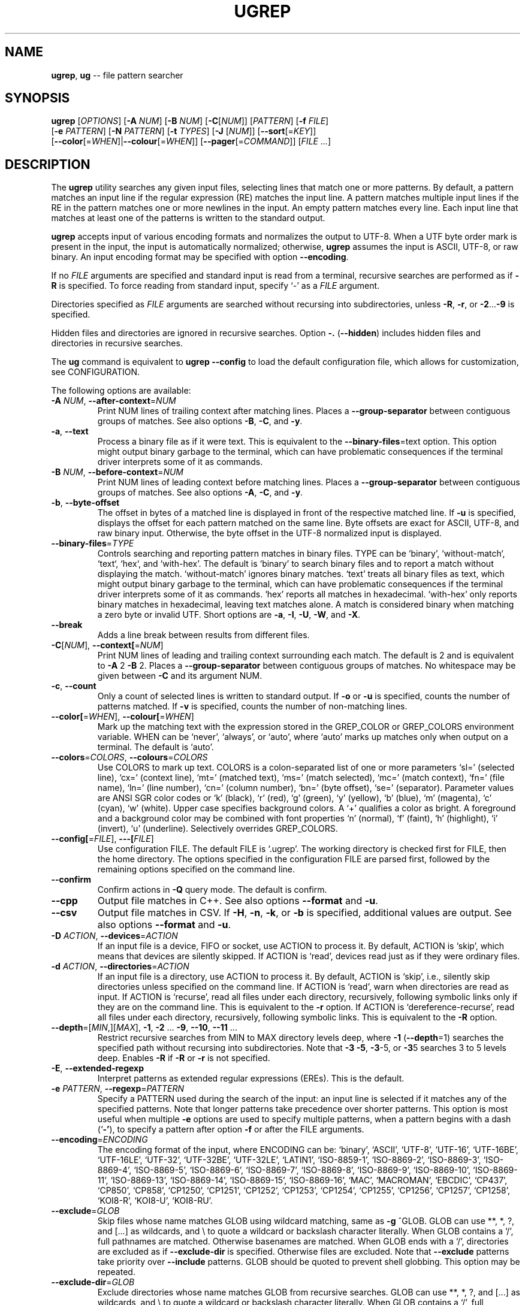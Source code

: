 .TH UGREP "1" "August 18, 2020" "ugrep 2.5.3" "User Commands"
.SH NAME
\fBugrep\fR, \fBug\fR -- file pattern searcher
.SH SYNOPSIS
.B ugrep
[\fIOPTIONS\fR] [\fB-A\fR \fINUM\fR] [\fB-B\fR \fINUM\fR] [\fB-C\fR[\fINUM\fR]] [\fIPATTERN\fR] [\fB-f\fR \fIFILE\fR]
      [\fB-e\fR \fIPATTERN\fR] [\fB-N\fR \fIPATTERN\fR] [\fB-t\fR \fITYPES\fR] [\fB-J\fR [\fINUM\fR]] [\fB--sort\fR[=\fIKEY\fR]]
      [\fB--color\fR[=\fIWHEN\fR]|\fB--colour\fR[=\fIWHEN\fR]] [\fB--pager\fR[=\fICOMMAND\fR]] [\fIFILE\fR \fI...\fR]
.SH DESCRIPTION
The \fBugrep\fR utility searches any given input files, selecting lines that
match one or more patterns.  By default, a pattern matches an input line if the
regular expression (RE) matches the input line.  A pattern matches multiple
input lines if the RE in the pattern matches one or more newlines in the input.
An empty pattern matches every line.  Each input line that matches at least one
of the patterns is written to the standard output.
.PP
\fBugrep\fR accepts input of various encoding formats and normalizes the output
to UTF-8.  When a UTF byte order mark is present in the input, the input is
automatically normalized; otherwise, \fBugrep\fR assumes the input is ASCII,
UTF-8, or raw binary.  An input encoding format may be specified with option
\fB--encoding\fR.
.PP
If no \fIFILE\fR arguments are specified and standard input is read from a
terminal, recursive searches are performed as if \fB-R\fR is specified.  To
force reading from standard input, specify `-' as a \fIFILE\fR argument.
.PP
Directories specified as \fIFILE\fR arguments are searched without recursing
into subdirectories, unless \fB-R\fR, \fB-r\fR, or \fB-2\fR...\fB-9\fR is
specified.
.PP
Hidden files and directories are ignored in recursive searches.  Option
\fB-.\fR (\fB--hidden\fR) includes hidden files and directories in recursive
searches.
.PP
The \fBug\fR command is equivalent to \fBugrep --config\fR to load the default
configuration file, which allows for customization, see CONFIGURATION.
.PP
The following options are available:
.TP
\fB\-A\fR \fINUM\fR, \fB\-\-after\-context\fR=\fINUM\fR
Print NUM lines of trailing context after matching lines.  Places
a \fB\-\-group\-separator\fR between contiguous groups of matches.  See also
options \fB\-B\fR, \fB\-C\fR, and \fB\-y\fR.
.TP
\fB\-a\fR, \fB\-\-text\fR
Process a binary file as if it were text.  This is equivalent to
the \fB\-\-binary\-files\fR=text option.  This option might output binary
garbage to the terminal, which can have problematic consequences if
the terminal driver interprets some of it as commands.
.TP
\fB\-B\fR \fINUM\fR, \fB\-\-before\-context\fR=\fINUM\fR
Print NUM lines of leading context before matching lines.  Places
a \fB\-\-group\-separator\fR between contiguous groups of matches.  See also
options \fB\-A\fR, \fB\-C\fR, and \fB\-y\fR.
.TP
\fB\-b\fR, \fB\-\-byte\-offset\fR
The offset in bytes of a matched line is displayed in front of the
respective matched line.  If \fB\-u\fR is specified, displays the offset
for each pattern matched on the same line.  Byte offsets are exact
for ASCII, UTF\-8, and raw binary input.  Otherwise, the byte offset
in the UTF\-8 normalized input is displayed.
.TP
\fB\-\-binary\-files\fR=\fITYPE\fR
Controls searching and reporting pattern matches in binary files.
TYPE can be `binary', `without\-match`, `text`, `hex`, and
`with\-hex'.  The default is `binary' to search binary files and to
report a match without displaying the match.  `without\-match'
ignores binary matches.  `text' treats all binary files as text,
which might output binary garbage to the terminal, which can have
problematic consequences if the terminal driver interprets some of
it as commands.  `hex' reports all matches in hexadecimal.
`with\-hex' only reports binary matches in hexadecimal, leaving text
matches alone.  A match is considered binary when matching a zero
byte or invalid UTF.  Short options are \fB\-a\fR, \fB\-I\fR, \fB\-U\fR, \fB\-W\fR, and \fB\-X\fR.
.TP
\fB\-\-break\fR
Adds a line break between results from different files.
.TP
\fB\-C\fR[\fINUM\fR], \fB\-\-context[\fR=\fINUM\fR]
Print NUM lines of leading and trailing context surrounding each
match.  The default is 2 and is equivalent to \fB\-A\fR 2 \fB\-B\fR 2.  Places
a \fB\-\-group\-separator\fR between contiguous groups of matches.
No whitespace may be given between \fB\-C\fR and its argument NUM.
.TP
\fB\-c\fR, \fB\-\-count\fR
Only a count of selected lines is written to standard output.
If \fB\-o\fR or \fB\-u\fR is specified, counts the number of patterns matched.
If \fB\-v\fR is specified, counts the number of non\-matching lines.
.TP
\fB\-\-color[\fR=\fIWHEN\fR], \fB\-\-colour[\fR=\fIWHEN\fR]
Mark up the matching text with the expression stored in the
GREP_COLOR or GREP_COLORS environment variable.  WHEN can be
`never', `always', or `auto', where `auto' marks up matches only
when output on a terminal.  The default is `auto'.
.TP
\fB\-\-colors\fR=\fICOLORS\fR, \fB\-\-colours\fR=\fICOLORS\fR
Use COLORS to mark up text.  COLORS is a colon\-separated list of
one or more parameters `sl=' (selected line), `cx=' (context line),
`mt=' (matched text), `ms=' (match selected), `mc=' (match
context), `fn=' (file name), `ln=' (line number), `cn=' (column
number), `bn=' (byte offset), `se=' (separator).  Parameter values
are ANSI SGR color codes or `k' (black), `r' (red), `g' (green),
`y' (yellow), `b' (blue), `m' (magenta), `c' (cyan), `w' (white).
Upper case specifies background colors.  A `+' qualifies a color as
bright.  A foreground and a background color may be combined with
font properties `n' (normal), `f' (faint), `h' (highlight), `i'
(invert), `u' (underline).  Selectively overrides GREP_COLORS.
.TP
\fB\-\-config[\fR=\fIFILE\fR], \fB\-\-\-[\fIFILE\fR]\fR
Use configuration FILE.  The default FILE is `.ugrep'.  The working
directory is checked first for FILE, then the home directory.  The
options specified in the configuration FILE are parsed first,
followed by the remaining options specified on the command line.
.TP
\fB\-\-confirm\fR
Confirm actions in \fB\-Q\fR query mode.  The default is confirm.
.TP
\fB\-\-cpp\fR
Output file matches in C++.  See also options \fB\-\-format\fR and \fB\-u\fR.
.TP
\fB\-\-csv\fR
Output file matches in CSV.  If \fB\-H\fR, \fB\-n\fR, \fB\-k\fR, or \fB\-b\fR is specified,
additional values are output.  See also options \fB\-\-format\fR and \fB\-u\fR.
.TP
\fB\-D\fR \fIACTION\fR, \fB\-\-devices\fR=\fIACTION\fR
If an input file is a device, FIFO or socket, use ACTION to process
it.  By default, ACTION is `skip', which means that devices are
silently skipped.  If ACTION is `read', devices read just as if
they were ordinary files.
.TP
\fB\-d\fR \fIACTION\fR, \fB\-\-directories\fR=\fIACTION\fR
If an input file is a directory, use ACTION to process it.  By
default, ACTION is `skip', i.e., silently skip directories unless
specified on the command line.  If ACTION is `read', warn when
directories are read as input.  If ACTION is `recurse', read all
files under each directory, recursively, following symbolic links
only if they are on the command line.  This is equivalent to the \fB\-r\fR
option.  If ACTION is `dereference\-recurse', read all files under
each directory, recursively, following symbolic links.  This is
equivalent to the \fB\-R\fR option.
.TP
\fB\-\-depth\fR=[\fIMIN\fR,][\fIMAX\fR], \fB\-1\fR, \fB\-2\fR ... \fB\-9\fR, \fB\-\-10\fR, \fB\-\-11\fR ...
Restrict recursive searches from MIN to MAX directory levels deep,
where \fB\-1\fR (\fB\-\-depth\fR=1) searches the specified path without recursing
into subdirectories.  Note that \fB\-3\fR \fB\-5\fR, \fB\-3\fR\-5, or \fB\-3\fR5 searches 3 to 5
levels deep.  Enables \fB\-R\fR if \fB\-R\fR or \fB\-r\fR is not specified.
.TP
\fB\-E\fR, \fB\-\-extended\-regexp\fR
Interpret patterns as extended regular expressions (EREs). This is
the default.
.TP
\fB\-e\fR \fIPATTERN\fR, \fB\-\-regexp\fR=\fIPATTERN\fR
Specify a PATTERN used during the search of the input: an input
line is selected if it matches any of the specified patterns.
Note that longer patterns take precedence over shorter patterns.
This option is most useful when multiple \fB\-e\fR options are used to
specify multiple patterns, when a pattern begins with a dash (`\fB\-'\fR),
to specify a pattern after option \fB\-f\fR or after the FILE arguments.
.TP
\fB\-\-encoding\fR=\fIENCODING\fR
The encoding format of the input, where ENCODING can be:
`binary', `ASCII', `UTF\-8', `UTF\-16',
`UTF\-16BE', `UTF\-16LE', `UTF\-32', `UTF\-32BE',
`UTF\-32LE', `LATIN1', `ISO\-8859\-1', `ISO\-8869\-2',
`ISO\-8869\-3', `ISO\-8869\-4', `ISO\-8869\-5', `ISO\-8869\-6',
`ISO\-8869\-7', `ISO\-8869\-8', `ISO\-8869\-9', `ISO\-8869\-10',
`ISO\-8869\-11', `ISO\-8869\-13', `ISO\-8869\-14', `ISO\-8869\-15',
`ISO\-8869\-16', `MAC', `MACROMAN', `EBCDIC',
`CP437', `CP850', `CP858', `CP1250',
`CP1251', `CP1252', `CP1253', `CP1254',
`CP1255', `CP1256', `CP1257', `CP1258',
`KOI8\-R', `KOI8\-U', `KOI8\-RU'.
.TP
\fB\-\-exclude\fR=\fIGLOB\fR
Skip files whose name matches GLOB using wildcard matching, same as
\fB\-g\fR ^GLOB.  GLOB can use **, *, ?, and [...] as wildcards, and \\ to
quote a wildcard or backslash character literally.  When GLOB
contains a `/', full pathnames are matched.  Otherwise basenames
are matched.  When GLOB ends with a `/', directories are excluded
as if \fB\-\-exclude\-dir\fR is specified.  Otherwise files are excluded.
Note that \fB\-\-exclude\fR patterns take priority over \fB\-\-include\fR patterns.
GLOB should be quoted to prevent shell globbing.  This option may
be repeated.
.TP
\fB\-\-exclude\-dir\fR=\fIGLOB\fR
Exclude directories whose name matches GLOB from recursive
searches.  GLOB can use **, *, ?, and [...] as wildcards, and \\ to
quote a wildcard or backslash character literally.  When GLOB
contains a `/', full pathnames are matched.  Otherwise basenames
are matched.  Note that \fB\-\-exclude\-dir\fR patterns take priority over
\fB\-\-include\-dir\fR patterns.  GLOB should be quoted to prevent shell
globbing.  This option may be repeated.
.TP
\fB\-\-exclude\-from\fR=\fIFILE\fR
Read the globs from FILE and skip files and directories whose name
matches one or more globs (as if specified by \fB\-\-exclude\fR and
\fB\-\-exclude\-dir\fR).  Lines starting with a `#' and empty lines in FILE
are ignored.  When FILE is a `\fB\-'\fR, standard input is read.  This
option may be repeated.
.TP
\fB\-\-exclude\-fs\fR=\fIMOUNTS\fR
Exclude file systems specified by MOUNTS from recursive searches,
MOUNTS is a comma\-separated list of mount points or pathnames of
directories on file systems.  Note that \fB\-\-exclude\-fs\fR mounts take
priority over \fB\-\-include\-fs\fR mounts.  This option may be repeated.
.TP
\fB\-F\fR, \fB\-\-fixed\-strings\fR
Interpret pattern as a set of fixed strings, separated by newlines,
any of which is to be matched.  This makes ugrep behave as fgrep.
If a PATTERN is specified, or \fB\-e\fR \fIPATTERN\fR or \fB\-N\fR \fIPATTERN\fR, then this
option does not apply to \fB\-f\fR \fIFILE\fR patterns.
.TP
\fB\-f\fR \fIFILE\fR, \fB\-\-file\fR=\fIFILE\fR
Read newline\-separated patterns from FILE.  White space in patterns
is significant.  Empty lines in FILE are ignored.  If FILE does not
exist, the GREP_PATH environment variable is used as path to FILE.
If that fails, looks for FILE in /usr/local/share/ugrep/patterns.
When FILE is a `\fB\-'\fR, standard input is read.  Empty files contain no
patterns; thus nothing is matched.  This option may be repeated.
.TP
\fB\-\-filter\fR=\fICOMMANDS\fR
Filter files through the specified COMMANDS first before searching.
COMMANDS is a comma\-separated list of `exts:command [option ...]',
where `exts' is a comma\-separated list of filename extensions and
`command' is a filter utility.  The filter utility should read from
standard input and write to standard output.  Files matching one of
`exts' are filtered.  When `exts' is `*', files with non\-matching
extensions are filtered.  One or more `option' separated by spacing
may be specified, which are passed verbatim to the command.  A `%'
as `option' expands into the pathname to search.  For example,
\fB\-\-filter\fR='pdf:pdftotext % \fB\-'\fR searches PDF files.  The `%' expands
into a `\fB\-'\fR when searching standard input.  Option \fB\-\-label\fR=.ext may
be used to specify extension `ext' when searching standard input.
.TP
\fB\-\-filter\-magic\-label\fR=\fILABEL\fR:MAGIC
Associate LABEL with files whose signature "magic bytes" match the
MAGIC regex pattern.  Only files that have no filename extension
are labeled, unless +LABEL is specified.  When LABEL matches an
extension specified in \fB\-\-filter\fR=\fICOMMANDS\fR, the corresponding command
is invoked.  This option may be repeated.
.TP
\fB\-\-format\fR=\fIFORMAT\fR
Output FORMAT\-formatted matches.  For example `\fB\-\-format\fR=%f:%n:%O%~'
outputs matching lines `%O' with filename `%f` and line number `%n'
followed by a newline `%~'. See `man ugrep' section FORMAT.
.TP
\fB\-\-free\-space\fR
Spacing (blanks and tabs) in regular expressions are ignored.
.TP
\fB\-G\fR, \fB\-\-basic\-regexp\fR
Interpret pattern as a basic regular expression, i.e. make ugrep
behave as traditional grep.
.TP
\fB\-g\fR \fIGLOBS\fR, \fB\-\-glob\fR=\fIGLOBS\fR
Search only files whose name matches the specified comma\-separated
list of GLOBS, same as \fB\-\-include\fR='glob' for each `glob' in GLOBS.
When a `glob' is preceded by a `!' or a `^', skip files whose name
matches `glob', same as \fB\-\-exclude\fR='glob'.  When `glob' contains a
`/', full pathnames are matched.  Otherwise basenames are matched.
When `glob' ends with a `/', directories are matched, same as
\fB\-\-include\-dir\fR='glob' and \fB\-\-exclude\-dir\fR='glob'.  This option may be
repeated and may be combined with options \fB\-M\fR, \fB\-O\fR and \fB\-t\fR to expand
the recursive search.
.TP
\fB\-\-group\-separator[\fR=\fISEP\fR]
Use SEP as a group separator for context options \fB\-A\fR, \fB\-B\fR, and \fB\-C\fR.
The default is a double hyphen (`\fB\-\-\fR').
.TP
\fB\-H\fR, \fB\-\-with\-filename\fR
Always print the filename with output lines.  This is the default
when there is more than one file to search.
.TP
\fB\-h\fR, \fB\-\-no\-filename\fR
Never print filenames with output lines.  This is the default
when there is only one file (or only standard input) to search.
.TP
\fB\-\-heading\fR, \fB\-+\fR
Group matches per file.  Adds a heading and a line break between
results from different files.
.TP
\fB\-\-help\fR [\fIWHAT\fR], \fB\-?\fR [\fIWHAT\fR]
Display a help message, specifically on WHAT when specified.
.TP
\fB\-\-hexdump\fR=[1\-8][b][c][h]
Output matches in 1 to 8 columns of 8 hexadecimal octets.  The
default is 2 columns or 16 octets per line.  Option `b' removes all
space breaks, `c' removes the character column, and `h' removes the
hex spacing.  Enables \fB\-X\fR if \fB\-W\fR or \fB\-X\fR is not specified.
.TP
\fB\-\-hidden\fR, \fB\-.\fR
Search hidden files and directories.
.TP
\fB\-I\fR, \fB\-\-ignore\-binary\fR
Ignore matches in binary files.  This option is equivalent to the
\fB\-\-binary\-files\fR=without\-match option.
.TP
\fB\-i\fR, \fB\-\-ignore\-case\fR
Perform case insensitive matching.  By default, ugrep is case
sensitive.  This option applies to ASCII letters only.
.TP
\fB\-\-ignore\-files[\fR=\fIFILE\fR]
Ignore files and directories matching the globs in each FILE that
is encountered in recursive searches.  The default FILE is
`.gitignore'.  Matching files and directories located in the
directory of a FILE's location and in directories below are ignored
by temporarily overriding the \fB\-\-exclude\fR and \fB\-\-exclude\-dir\fR globs.
Files and directories that are explicitly specified as command line
arguments are never ignored.  This option may be repeated.
.TP
\fB\-\-include\fR=\fIGLOB\fR
Search only files whose name matches GLOB using wildcard matching,
same as \fB\-g\fR \fIGLOB\fR.  GLOB can use **, *, ?, and [...] as wildcards,
and \\ to quote a wildcard or backslash character literally.  When
GLOB contains a `/', full pathnames are matched.  Otherwise
basenames are matched.  When GLOB ends with a `/', directories are
included as if \fB\-\-include\-dir\fR is specified.  Otherwise files are
included.  Note that \fB\-\-exclude\fR patterns take priority over
\fB\-\-include\fR patterns.  GLOB should be quoted to prevent shell
globbing.  This option may be repeated.
.TP
\fB\-\-include\-dir\fR=\fIGLOB\fR
Only directories whose name matches GLOB are included in recursive
searches.  GLOB can use **, *, ?, and [...] as wildcards, and \\ to
quote a wildcard or backslash character literally.  When GLOB
contains a `/', full pathnames are matched.  Otherwise basenames
are matched.  Note that \fB\-\-exclude\-dir\fR patterns take priority over
\fB\-\-include\-dir\fR patterns.  GLOB should be quoted to prevent shell
globbing.  This option may be repeated.
.TP
\fB\-\-include\-from\fR=\fIFILE\fR
Read the globs from FILE and search only files and directories
whose name matches one or more globs (as if specified by \fB\-\-include\fR
and \fB\-\-include\-dir\fR).  Lines starting with a `#' and empty lines in
FILE are ignored.  When FILE is a `\fB\-'\fR, standard input is read.
This option may be repeated.
.TP
\fB\-\-include\-fs\fR=\fIMOUNTS\fR
Only file systems specified by MOUNTS are included in recursive
searches.  MOUNTS is a comma\-separated list of mount points or
pathnames of directories on file systems.  \fB\-\-include\-fs\fR=. restricts
recursive searches to the file system of the working directory
only.  Note that \fB\-\-exclude\-fs\fR mounts take priority over
\fB\-\-include\-fs\fR mounts.  This option may be repeated.
.TP
\fB\-J\fR \fINUM\fR, \fB\-\-jobs\fR=\fINUM\fR
Specifies the number of threads spawned to search files.  By
default an optimum number of threads is spawned to search files
simultaneously.  \fB\-J\fR1 disables threading: files are searched in the
same order as specified.
.TP
\fB\-j\fR, \fB\-\-smart\-case\fR
Perform case insensitive matching unless a pattern contains an
upper case letter.  This option applies to ASCII letters only.
.TP
\fB\-\-json\fR
Output file matches in JSON.  If \fB\-H\fR, \fB\-n\fR, \fB\-k\fR, or \fB\-b\fR is specified,
additional values are output.  See also options \fB\-\-format\fR and \fB\-u\fR.
.TP
\fB\-K\fR \fIFIRST\fR[,\fILAST\fR], \fB\-\-range\fR=\fIFIRST\fR[,\fILAST\fR]
Start searching at line FIRST, stop at line LAST when specified.
.TP
\fB\-k\fR, \fB\-\-column\-number\fR
The column number of a matched pattern is displayed in front of the
respective matched line, starting at column 1.  Tabs are expanded
when columns are counted, see also option \fB\-\-tabs\fR.
.TP
\fB\-L\fR, \fB\-\-files\-without\-match\fR
Only the names of files not containing selected lines are written
to standard output.  Pathnames are listed once per file searched.
If the standard input is searched, the string ``(standard input)''
is written.
.TP
\fB\-l\fR, \fB\-\-files\-with\-matches\fR
Only the names of files containing selected lines are written to
standard output.  ugrep will only search a file until a match has
been found, making searches potentially less expensive.  Pathnames
are listed once per file searched.  If the standard input is
searched, the string ``(standard input)'' is written.
.TP
\fB\-\-label\fR=\fILABEL\fR
Displays the LABEL value when input is read from standard input
where a file name would normally be printed in the output.  The
default value is `(standard input)'.
.TP
\fB\-\-line\-buffered\fR
Force output to be line buffered instead of block buffered.
.TP
\fB\-M\fR \fIMAGIC\fR, \fB\-\-file\-magic\fR=\fIMAGIC\fR
Only files matching the signature pattern MAGIC are searched.  The
signature "magic bytes" at the start of a file are compared to
the MAGIC regex pattern.  When matching, the file will be searched.
When MAGIC is preceded by a `!' or a `^', skip files with matching
MAGIC signatures.  This option may be repeated and may be combined
with options \fB\-O\fR and \fB\-t\fR to expand the search.  Every file on the
search path is read, making searches potentially more expensive.
.TP
\fB\-m\fR \fINUM\fR, \fB\-\-max\-count\fR=\fINUM\fR
Stop reading the input after NUM matches in each input file.
.TP
\fB\-\-match\fR
Match all input.  Same as specifying an empty pattern to search.
.TP
\fB\-\-max\-files\fR=\fINUM\fR
Restrict the number of files matched to NUM.  Note that \fB\-\-sort\fR or
\fB\-J\fR1 may be specified to produce replicable results.  If \fB\-\-sort\fR is
specified, the number of threads spawned is limited to NUM.
.TP
\fB\-\-mmap[\fR=\fIMAX\fR]
Use memory maps to search files.  By default, memory maps are used
under certain conditions to improve performance.  When MAX is
specified, use up to MAX mmap memory per thread.
.TP
\fB\-N\fR \fIPATTERN\fR, \fB\-\-neg\-regexp\fR=\fIPATTERN\fR
Specify a negative PATTERN used during the search of the input:
an input line is selected only if it matches any of the specified
patterns unless a subpattern of PATTERN.  Same as \fB\-e\fR (?^PATTERN).
Negative PATTERN matches are essentially removed before any other
patterns are matched.  Note that longer patterns take precedence
over shorter patterns.  This option may be repeated.
.TP
\fB\-n\fR, \fB\-\-line\-number\fR
Each output line is preceded by its relative line number in the
file, starting at line 1.  The line number counter is reset for
each file processed.
.TP
\fB\-\-not\fR
Specifies that the following one or more \fB\-e\fR \fIPATTERN\fR should not
match selected lines, where \fB\-\-not\fR \fB\-e\fR \fIPATTERN\fR is the same as
specifying \fB\-N\fR '.*PATTERN.*' but optimized to improve performance.
.TP
\fB\-\-no\-group\-separator\fR
Removes the group separator line from the output for context
options \fB\-A\fR, \fB\-B\fR, and \fB\-C\fR.
.TP
\fB\-O\fR \fIEXTENSIONS\fR, \fB\-\-file\-extension\fR=\fIEXTENSIONS\fR
Search only files whose filename extensions match the specified
comma\-separated list of EXTENSIONS, same as \fB\-\-include\fR='*.ext' for
each `ext' in EXTENSIONS.  When an `ext' is preceded by a `!' or a
`^', skip files whose filename extensions matches `ext', same as
\fB\-\-exclude\fR='*.ext'.  This option may be repeated and may be combined
with options \fB\-g\fR, \fB\-M\fR and \fB\-t\fR to expand the recursive search.
.TP
\fB\-o\fR, \fB\-\-only\-matching\fR
Print only the matching part of lines.  When multiple lines match,
the line numbers with option \fB\-n\fR are displayed using `|' as the
field separator for each additional line matched by the pattern.
If \fB\-u\fR is specified, ungroups multiple matches on the same line.
This option cannot be combined with options \fB\-A\fR, \fB\-B\fR, \fB\-C\fR, \fB\-v\fR, and \fB\-y\fR.
.TP
\fB\-\-only\-line\-number\fR
The line number of the matching line in the file is output without
displaying the match.  The line number counter is reset for each
file processed.
.TP
\fB\-P\fR, \fB\-\-perl\-regexp\fR
Interpret PATTERN as a Perl regular expression.
This option is not available in this build configuration of ugrep.
.TP
\fB\-p\fR, \fB\-\-no\-dereference\fR
If \fB\-R\fR or \fB\-r\fR is specified, no symbolic links are followed, even when
they are specified on the command line.
.TP
\fB\-\-pager[\fR=\fICOMMAND\fR]
When output is sent to the terminal, uses COMMAND to page through
the output.  The default COMMAND is `less \fB\-R\fR'.  Enables \fB\-\-heading\fR
and \fB\-\-line\-buffered\fR.
.TP
\fB\-\-pretty\fR
When output is sent to a terminal, enables \fB\-\-color\fR, \fB\-\-heading\fR, \fB\-n\fR,
\fB\-\-sort\fR and \fB\-T\fR when not explicitly disabled or set.
.TP
\fB\-Q\fR[\fIDELAY\fR], \fB\-\-query[\fR=\fIDELAY\fR]
Query mode: user interface to perform interactive searches.  This
mode requires an ANSI capable terminal.  An optional DELAY argument
may be specified to reduce or increase the response time to execute
searches after the last key press, in increments of 100ms, where
the default is 5 (0.5s delay).  No whitespace may be given between
\fB\-Q\fR and its argument DELAY.  Initial patterns may be specified with
\fB\-e\fR \fIPATTERN\fR, i.e. a PATTERN argument requires option \fB\-e\fR.  Press F1
or CTRL\-Z to view the help screen.  Press F2 or CTRL\-Y to invoke an
editor to edit the file shown on screen.  The editor is taken from
the environment variable GREP_EDIT if defined, or EDITOR.  Press
Tab and Shift\-Tab to navigate directories and to select a file to
search.  Press Enter to select lines to output.  Press Alt\-l for
option \fB\-l\fR to list files, Alt\-n for \fB\-n\fR, etc.  Enables \fB\-\-heading\fR.
.TP
\fB\-q\fR, \fB\-\-quiet\fR, \fB\-\-silent\fR
Quiet mode: suppress all output.  ugrep will only search until a
match has been found.
.TP
\fB\-R\fR, \fB\-\-dereference\-recursive\fR
Recursively read all files under each directory.  Follow all
symbolic links, unlike \fB\-r\fR.  When \fB\-J\fR1 is specified, files are
searched in the same order as specified.  Note that when no FILE
arguments are specified and input is read from a terminal,
recursive searches are performed as if \fB\-R\fR is specified.
.TP
\fB\-r\fR, \fB\-\-recursive\fR
Recursively read all files under each directory, following symbolic
links only if they are on the command line.  When \fB\-J\fR1 is specified,
files are searched in the same order as specified.
.TP
\fB\-S\fR, \fB\-\-dereference\fR
If \fB\-r\fR is specified, all symbolic links are followed, like \fB\-R\fR.  The
default is not to follow symbolic links.
.TP
\fB\-s\fR, \fB\-\-no\-messages\fR
Silent mode: nonexistent and unreadable files are ignored, i.e.
their error messages are suppressed.
.TP
\fB\-\-save\-config[\fR=\fIFILE\fR]
Save configuration FILE.  By default `.ugrep' is saved.  If FILE is
a `\fB\-'\fR, write the configuration to standard output.
.TP
\fB\-\-separator[\fR=\fISEP\fR]
Use SEP as field separator between file name, line number, column
number, byte offset, and the matched line.  The default is a colon
(`:').
.TP
\fB\-\-sort[\fR=\fIKEY\fR]
Displays matching files in the order specified by KEY in recursive
searches.  KEY can be `name' to sort by pathname (default), `best'
to sort by best match with option \fB\-Z\fR (sort by best match requires
two passes over the input files), `size' to sort by file size,
`used' to sort by last access time, `changed' to sort by last
modification time, and `created' to sort by creation time.  Sorting
is reversed with `rname', `rbest', `rsize', `rused', `rchanged', or
`rcreated'.  Archive contents are not sorted.  Subdirectories are
sorted and displayed after matching files.  FILE arguments are
searched in the same order as specified.  Normally ugrep displays
matches in no particular order to improve performance.
.TP
\fB\-\-stats\fR
Display statistics on the number of files and directories searched,
and the inclusion and exclusion constraints applied.
.TP
\fB\-T\fR, \fB\-\-initial\-tab\fR
Add a tab space to separate the file name, line number, column
number, and byte offset with the matched line.
.TP
\fB\-t\fR \fITYPES\fR, \fB\-\-file\-type\fR=\fITYPES\fR
Search only files associated with TYPES, a comma\-separated list of
file types.  Each file type corresponds to a set of filename
extensions passed to option \fB\-O\fR.  For capitalized file types, the
search is expanded to include files with matching file signature
magic bytes, as if passed to option \fB\-M\fR.  When a type is preceded
by a `!' or a `^', excludes files of the specified type.  This
option may be repeated.  The possible file types can be (where
\fB\-t\fRlist displays a detailed list):
`actionscript', `ada', `asm', `asp', `aspx', `autoconf', `automake',
`awk', `Awk', `basic', `batch', `bison', `c', `c++',
`clojure', `csharp', `css', `csv', `dart', `Dart', `delphi',
`elisp', `elixir', `erlang', `fortran', `gif', `Gif', `go',
`groovy', `gsp', `haskell', `html', `jade', `java', `jpeg',
`Jpeg', `js', `json', `jsp', `julia', `kotlin', `less',
`lex', `lisp', `lua', `m4', `make', `markdown', `matlab',
`node', `Node', `objc', `objc++', `ocaml', `parrot', `pascal',
`pdf', `Pdf', `perl', `Perl', `php', `Php', `png',
`Png', `prolog', `python', `Python', `r', `rpm', `Rpm',
`rst', `rtf', `Rtf', `ruby', `Ruby', `rust', `scala',
`scheme', `shell', `Shell', `smalltalk', `sql', `svg', `swift',
`tcl', `tex', `text', `tiff', `Tiff', `tt', `typescript',
`verilog', `vhdl', `vim', `xml', `Xml', `yacc', `yaml'.
.TP
\fB\-\-tabs[\fR=\fINUM\fR]
Set the tab size to NUM to expand tabs for option \fB\-k\fR.  The value of
NUM may be 1, 2, 4, or 8.  The default tab size is 8.
.TP
\fB\-\-tag[\fR=\fITAG\fR[,\fIEND\fR]]
Disables colors to mark up matches with TAG.  END marks the end of
a match if specified, otherwise TAG.  The default is `___'.
.TP
\fB\-U\fR, \fB\-\-binary\fR
Disables Unicode matching for binary file matching, forcing PATTERN
to match bytes, not Unicode characters.  For example, \fB\-U\fR '\\xa3'
matches byte A3 (hex) instead of the Unicode code point U+00A3
represented by the two\-byte UTF\-8 sequence C2 A3.
.TP
\fB\-u\fR, \fB\-\-ungroup\fR
Do not group multiple pattern matches on the same matched line.
Output the matched line again for each additional pattern match,
using `+' as the field separator.
.TP
\fB\-V\fR, \fB\-\-version\fR
Display version information and exit.
.TP
\fB\-v\fR, \fB\-\-invert\-match\fR
Selected lines are those not matching any of the specified
patterns.
.TP
\fB\-W\fR, \fB\-\-with\-hex\fR
Output binary matches in hexadecimal, leaving text matches alone.
This option is equivalent to the \fB\-\-binary\-files\fR=with\-hex option.
.TP
\fB\-w\fR, \fB\-\-word\-regexp\fR
The PATTERN is searched for as a word (as if surrounded by \\< and
\\>).  If a PATTERN is specified, or \fB\-e\fR \fIPATTERN\fR or \fB\-N\fR \fIPATTERN\fR, then
this option does not apply to \fB\-f\fR \fIFILE\fR patterns.
.TP
\fB\-X\fR, \fB\-\-hex\fR
Output matches in hexadecimal.  This option is equivalent to the
\fB\-\-binary\-files\fR=hex option.  See also option \fB\-\-hexdump\fR.
.TP
\fB\-x\fR, \fB\-\-line\-regexp\fR
Only input lines selected against the entire PATTERN is considered
to be matching lines (as if surrounded by ^ and $).  If a PATTERN
is specified, or \fB\-e\fR \fIPATTERN\fR or \fB\-N\fR \fIPATTERN\fR, then this option does
not apply to \fB\-f\fR \fIFILE\fR patterns.
.TP
\fB\-\-xml\fR
Output file matches in XML.  If \fB\-H\fR, \fB\-n\fR, \fB\-k\fR, or \fB\-b\fR is specified,
additional values are output.  See also options \fB\-\-format\fR and \fB\-u\fR.
.TP
\fB\-Y\fR, \fB\-\-empty\fR
Permits empty matches.  By default, empty matches are disabled,
unless a pattern begins with `^' or ends with `$'.  With this
option, empty\-matching pattern, such as x? and x*, match all input,
not only lines containing the character `x'.
.TP
\fB\-y\fR, \fB\-\-any\-line\fR
Any matching or non\-matching line is output.  Non\-matching lines
are output with the `\fB\-'\fR separator as context of the matching lines.
See also options \fB\-A\fR, \fB\-B\fR, and \fB\-C\fR.
.TP
\fB\-Z\fR[\fIMAX\fR], \fB\-\-fuzzy[\fR=\fIMAX\fR]
Fuzzy mode: report approximate pattern matches within MAX errors.
By default, MAX is 1: one deletion, insertion or substitution is
allowed.  When `+' and/or `\fB\-'\fR precede MAX, only insertions and/or
deletions are allowed, respectively.  When `~' precedes MAX,
substitution counts as one error.  For example, \fB\-Z\fR+~3 allows up to
three insertions or substitutions, but no deletions.  The first
character of an approximate match always matches the begin of a
pattern.  Option \fB\-\-sort\fR=best orders matching files by best match.
No whitespace may be given between \fB\-Z\fR and its argument.
.TP
\fB\-z\fR, \fB\-\-decompress\fR
Decompress files to search, when compressed.  Archives (.cpio,
\&.pax, .tar, and .zip) and compressed archives (e.g. .taz, .tgz,
\&.tpz, .tbz, .tbz2, .tb2, .tz2, .tlz, and .txz) are searched and
matching pathnames of files in archives are output in braces.  If
\fB\-g\fR, \fB\-O\fR, \fB\-M\fR, or \fB\-t\fR is specified, searches files within archives
whose name matches globs, matches file name extensions, matches
file signature magic bytes, or matches file types, respectively.
Supported compression formats: gzip (.gz), compress (.Z), zip,
bzip2 (requires suffix .bz, .bz2, .bzip2, .tbz, .tbz2, .tb2, .tz2),
lzma and xz (requires suffix .lzma, .tlz, .xz, .txz),
lz4 (requires suffix .lz4).
.TP
\fB\-0\fR, \fB\-\-null\fR
Prints a zero\-byte (NUL) after the file name.  This option can be
used with commands such as `find \fB\-p\fRrint0' and `xargs \fB\-0\fR' to process
arbitrary file names.
.PP
A `--' signals the end of options; the rest of the parameters are \fIFILE\fR
arguments, allowing filenames to begin with a `-' character.
.PP
Long options may start with `\FB--no-\fR' to disable, when applicable.
.PP
The regular expression pattern syntax is an extended form of the POSIX ERE
syntax.  For an overview of the syntax see README.md or visit:
.IP
https://github.com/Genivia/ugrep
.PP
Note that `.' matches any non-newline character.  Pattern `\\n' matches a
newline character.  Multiple lines may be matched with patterns that match
one or more newline characters.
.SH "EXIT STATUS"
The \fBugrep\fR utility exits with one of the following values:
.IP 0
One or more lines were selected.
.IP 1
No lines were selected.
.IP >1
An error occurred.
.PP
If \fB-q\fR or \fB--quiet\fR or \fB--silent\fR is used and a line is selected,
the exit status is 0 even if an error occurred.
.SH CONFIGURATION
The \fBug\fR command is intended for context-dependent interactive searching
and is equivalent to the \fBugrep --config\fR command to load the default
configuration file `.ugrep' when present in the working directory or in the
home directory.
.PP
A configuration file contains `NAME=VALUE' pairs per line, where `NAME` is the
name of a long option (without `--') and `=VALUE' is an argument, which is
optional and may be omitted depending on the option.  Empty lines and lines
starting with a `#' are ignored.
.PP
The \fB--config\fR=\fIFILE\fR option and its abbreviated form
\fB---\fR\fIFILE\fR load the specified configuration file located in the
working directory or, when not found, located in the home directory.  An error
is produced when \fIFILE\fR is not found or cannot be read.
.PP
Command line options are parsed in the following order: the configuration file
is loaded first, followed by the remaining options and arguments on the command
line.
.PP
The \fB--save-config\fR option saves a `.ugrep' configuration file to the
working directory with a subset of the current options.  The
\fB--save-config\fR=\fIFILE\fR option saves the configuration to \fIFILE\fR.
The configuration is written to standard output when \fIFILE\fR is a `-'.
.SH GLOBBING
Globbing is used by options \fB-g\fR, \fB--include\fR, \fB--include-dir\fR,
\fB--include-from\fR, \fB--exclude\fR, \fB--exclude-dir\fR,
\fB--exclude-from\fR to match pathnames and basenames in recursive searches.
Glob arguments for these options should be quoted to prevent shell globbing.
.PP
Globbing supports gitignore syntax and the corresponding matching rules.  When
a glob ends in a path separator it matches directories as if
\fB--include-dir\fR or \fB--exclude-dir\fR is specified.  When a glob contains
a path separator `/', the full pathname is matched.  Otherwise the basename of
a file or directory is matched.  For example, \fB*.h\fR matches foo.h and
bar/foo.h.  \fBbar/*.h\fR matches bar/foo.h but not foo.h and not
bar/bar/foo.h.  Use a leading `/' to force \fB/*.h\fR to match foo.h but not
bar/foo.h.
.PP
When a glob starts with a `^' or a `!' as in \fB-g\fR^\fIGLOB\fR, the match is
negated.  Likewise, a `!' (but not a `^') may be used with globs in the files
specified \fB--include-from\fR, \fB--exclude-from\fR, and \fB--ignore-files\fR
to negate the glob match.  Empty lines or lines starting with a `#' are
ignored.
.PP
\fBGlob Syntax and Conventions\fR
.IP \fB*\fR
Matches anything except a /.
.IP \fB?\fR
Matches any one character except a /.
.IP \fB[a-z]\fR
Matches one character in the selected range of characters.
.IP \fB[^a-z]\fR
Matches one character not in the selected range of characters.
.IP \fB[!a-z]\fR
Matches one character not in the selected range of characters.
.IP \fB/\fR
When used at the begin of a glob, matches if pathname has no /.
When used at the end of a glob, matches directories only.
.IP \fB**/\fR
Matches zero or more directories.
.IP \fB/**\fR
When used at the end of a glob, matches everything after the /.
.IP \fB\\\\?\fR
Matches a ? (or any character specified after the backslash).
.PP
\fBGlob Matching Examples\fR
.IP \fB*\fR
Matches a, b, x/a, x/y/b
.IP \fBa\fR
Matches a, x/a, x/y/a,       but not b, x/b, a/a/b
.IP \fB/*\fR
Matches a, b,                but not x/a, x/b, x/y/a
.IP \fB/a\fR
Matches a,                   but not x/a, x/y/a
.IP \fBa?b\fR
Matches axb, ayb,            but not a, b, ab, a/b
.IP \fBa[xy]b\fR
Matches axb, ayb             but not a, b, azb
.IP \fBa[a-z]b\fR
Matches aab, abb, acb, azb,  but not a, b, a3b, aAb, aZb
.IP \fBa[^xy]b\fR
Matches aab, abb, acb, azb,  but not a, b, axb, ayb
.IP \fBa[^a-z]b\fR
Matches a3b, aAb, aZb        but not a, b, aab, abb, acb, azb
.IP \fBa/*/b\fR
Matches a/x/b, a/y/b,        but not a/b, a/x/y/b
.IP \fB**/a\fR
Matches a, x/a, x/y/a,       but not b, x/b.
.IP \fBa/**/b\fR
Matches a/b, a/x/b, a/x/y/b, but not x/a/b, a/b/x
.IP \fBa/**\fR
Matches a/x, a/y, a/x/y,     but not a, b/x
.IP \fBa\\\\?b\fR
Matches a?b,                 but not a, b, ab, axb, a/b
.PP
Note that exclude glob patterns take priority over include glob patterns when
specified with options -g, --exclude, --exclude-dir, --include and include-dir.
.PP
Glob patterns specified with prefix `!' in any of the files associated with
--include-from, --exclude-from and --ignore-files will negate a previous glob
match.  That is, any matching file or directory excluded by a previous glob
pattern specified in the files associated with --exclude-from or --ignore-file
will become included again.  Likewise, any matching file or directory included
by a previous glob pattern specified in the files associated with
--include-from will become excluded again.
.SH ENVIRONMENT
.IP \fBGREP_PATH\fR
May be used to specify a file path to pattern files.  The file path is used by
option \fB-f\fR to open a pattern file, when the pattern file does not exist.
.IP \fBGREP_EDITOR\fR
May be used to specify an editor command to invoke with CTRL-Y while using the
query UI with option \fB-Q\fR.  When undefined, the command defined by
\fBEDITOR\fR is invoked.
.IP \fBGREP_COLOR\fR
May be used to specify ANSI SGR parameters to highlight matches when option
\fB--color\fR is used, e.g. 1;35;40 shows pattern matches in bold magenta text
on a black background.  Deprecated in favor of \fBGREP_COLORS\fR, but still
supported.
.IP \fBGREP_COLORS\fR
May be used to specify ANSI SGR parameters to highlight matches and other
attributes when option \fB--color\fR is used.  Its value is a colon-separated
list of ANSI SGR parameters that defaults to
\fBcx=33:mt=1;31:fn=1;35:ln=1;32:cn=1;32:bn=1;32:se=36\fR.  The \fBmt=\fR,
\fBms=\fR, and \fBmc=\fR capabilities of \fBGREP_COLORS\fR take priority over
\fBGREP_COLOR\fR.  Option \fB--colors\fR takes priority over \fBGREP_COLORS\fR.
.SH GREP_COLORS
Colors are specified as string of colon-separated ANSI SGR parameters of the
form `what=substring', where `substring' is a semicolon-separated list of ANSI
SGR codes or `k' (black), `r' (red), `g' (green), `y' (yellow), `b' (blue), `m'
(magenta), `c' (cyan), `w' (white).  Upper case specifies background colors.  A
`+' qualifies a color as bright.  A foreground and a background color may be
combined with one or more font properties `n' (normal), `f' (faint), `h'
(highlight), `i' (invert), `u' (underline).  Substrings may be specified for:
.IP \fBsl=\fR
SGR substring for selected lines.
.IP \fBcx=\fR
SGR substring for context lines.
.IP \fBrv\fR
Swaps the \fBsl=\fR and \fBcx=\fR capabilities when \fB-v\fR is specified.
.IP \fBmt=\fR
SGR substring for matching text in any matching line.
.IP \fBms=\fR
SGR substring for matching text in a selected line.  The substring \fBmt=\fR by
default.
.IP \fBmc=\fR
SGR substring for matching text in a context line.  The substring \fBmt=\fR by
default.
.IP \fBfn=\fR
SGR substring for file names.
.IP \fBln=\fR
SGR substring for line numbers.
.IP \fBcn=\fR
SGR substring for column numbers.
.IP \fBbn=\fR
SGR substring for byte offsets.
.IP \fBse=\fR
SGR substring for separators.
.SH FORMAT
Option \fB--format\fR=\fIFORMAT\fR specifies an output format for file matches.
Fields may be used in \fIFORMAT\fR, which expand into the following values:
.IP \fB%[\fR\fIARG\fR\fB]F\fR
if option \fB-H\fR is used: \fIARG\fR, the file pathname and separator.
.IP \fB%f\fR
the file pathname.
.IP \fB%a\fR
the file basename without directory path.
.IP \fB%p\fR
the directory path to the file.
.IP \fB%z\fR
the file pathname in a (compressed) archive.
.IP \fB%[\fR\fIARG\fR\fB]H\fR
if option \fB-H\fR is used: \fIARG\fR, the quoted pathname and separator.
.IP \fB%h\fR
the quoted file pathname.
.IP \fB%[\fR\fIARG\fR\fB]N\fR
if option \fB-n\fR is used: \fIARG\fR, the line number and separator.
.IP \fB%n\fR
the line number of the match.
.IP \fB%[\fR\fIARG\fR\fB]K\fR
if option \fB-k\fR is used: \fIARG\fR, the column number and separator.
.IP \fB%k\fR
the column number of the match.
.IP \fB%[\fR\fIARG\fR\fB]B\fR
if option \fB-b\fR is used: \fIARG\fR, the byte offset and separator.
.IP \fB%b\fR
the byte offset of the match.
.IP \fB%[\fR\fIARG\fR\fB]T\fR
if option \fB-T\fR is used: \fIARG\fR and a tab character.
.IP \fB%t\fR
a tab character.
.IP \fB%[\fR\fISEP\fR\fB]$\fR
set field separator to \fISEP\fR for the rest of the format fields.
.IP \fB%[\fR\fIARG\fR\fB]<\fR
if the first match: \fIARG\fR.
.IP \fB%[\fR\fIARG\fR\fB]>\fR
if not the first match: \fIARG\fR.
.IP \fB%,\fR
if not the first match: a comma, same as \fB%[,]>\fR.
.IP \fB%:\fR
if not the first match: a colon, same as \fB%[:]>\fR.
.IP \fB%;\fR
if not the first match: a semicolon, same as \fB%[;]>\fR.
.IP \fB%|\fR
if not the first match: a verical bar, same as \fB%[|]>\fR.
.IP \fB%[\fR\fIARG\fR\fB]S\fR
if not the first match: \fIARG\fR and separator, see also \fB%$\fR.
.IP \fB%s\fR
the separator, see also \fB%S\fR and \fB%$\fR.
.IP \fB%~\fR
a newline character.
.IP \fB%m\fR
the number of matches or matched files.
.IP \fB%O\fR
the matching line is output as a raw string of bytes.
.IP \fB%o\fR
the match is output as a raw string of bytes.
.IP \fB%Q\fR
the matching line as a quoted string, \\" and \\\\ replace " and \\.
.IP \fB%q\fR
the match as a quoted string, \\" and \\\\ replace " and \\.
.IP \fB%C\fR
the matching line formatted as a quoted C/C++ string.
.IP \fB%c\fR
the match formatted as a quoted C/C++ string.
.IP \fB%J\fR
the matching line formatted as a quoted JSON string.
.IP \fB%j\fR
the match formatted as a quoted JSON string.
.IP \fB%V\fR
the matching line formatted as a quoted CSV string.
.IP \fB%v\fR
the match formatted as a quoted CSV string.
.IP \fB%X\fR
the matching line formatted as XML character data.
.IP \fB%x\fR
the match formatted as XML character data.
.IP \fB%w\fR
the width of the match, counting wide characters.
.IP \fB%d\fR
the size of the match, counting bytes.
.IP \fB%e\fR
the ending byte offset of the match.
.IP \fB%Z\fR
the edit distance cost of an approximate match with option \fB-Z\fR
.IP \fB%u\fR
select unique lines only, unless option \fB-u\fR is used.
.IP \fB%1\fR
the first regex group capture of the match, and so on up to group \fB%9\fR,
same as \fB%[1]#\fR; requires option \fB-P\fR.
.IP \fB%[\fINUM\fR\fB]#\fR
the regex group capture \fINUM\fR; requires option \fB-P\fR.
.IP \fB%G\fR
list of group capture indices/names of the match (option \fB-P\fR).
.IP \fB%[NAME1|NAME2|...]G\fR
NAMEs corresponding to the group capture indices of the match.
.IP \fB%g\fR
the group capture index/name of the match or 1 (option \fB-P\fR).
.IP \fB%[NAME1|NAME2|...]g\fR
NAME corresponding to the group capture index of the match.
.IP \fB%%\fR
the percentage sign.
.PP
The \fB[\fR\fIARG\fR\fB]\fR part of a field is optional and may be omitted.
When present, the argument must be placed in \fB[]\fR brackets, for example
\fB%[,]F\fR to output a comma, the pathname, and a separator.
.PP
\fB%[\fR\fISEP\fR\fB]$\fR and \fB%u\fR are switches and do not send anything to
the output.
.PP
The separator used by \fB%F\fR, \fB%H\fR, \fB%N\fR, \fB%K\fR, \fB%B\fR,
\fB%S\fR, and \fB%G\fR may be changed by preceding the field by
\fB%[\fR\fISEP\fR\fB]$\fR.  When \fB[\fR\fISEP\fR\fB]\fR is not provided, this
reverts the separator to the default separator or the separator specified with
\fB--separator\fR.
.PP
Formatted output is written for each matching pattern, which means that a line
may be output multiple times when patterns match more than once on the same
line.  If field \fB%u\fR is specified anywhere in a format string, matching
lines are output only once, unless option \fB-u\fR, \fB--ungroup\fR is
specified or when more than one line of input matched the search pattern.
.PP
Additional formatting options:
.IP \fB--format-begin\fR=\fIFORMAT\fR
the \fIFORMAT\fR when beginning the search.
.IP \fB--format-open\fR=\fIFORMAT\fR
the \fIFORMAT\fR when opening a file and a match was found.
.IP \fB--format-close\fR=\fIFORMAT\fR
the \fIFORMAT\fR when closing a file and a match was found.
.IP \fB--format-end\fR=\fIFORMAT\fR
the \fIFORMAT\fR when ending the search.
.PP
The context options \fB-A\fR, \fB-B\fR, \fB-C\fR, \fB-y\fR, and options
\fB-v\fR, \fB--break\fR, \fB--heading\fR, \fB--color\fR, \fB-T\fR, and
\fB--null\fR have no effect on formatted output.
.SH EXAMPLES
Display lines containing the word `patricia' in `myfile.txt':
.IP
$ ugrep -w patricia myfile.txt
.PP
Display lines containing the word `patricia', ignoring case:
.IP
$ ugrep -wi patricia myfile.txt
.PP
Display lines approximately matching the word `patricia', ignoring case and
allowing up to 2 spelling errors using fuzzy search:
.IP
$ ugrep -Z2 -wi patricia myfile.txt
.PP
Count the number of lines containing `patricia', ignoring case:
.IP
$ ugrep -cwi patricia myfile.txt
.PP
Count the number of words `patricia', ignoring case:
.IP
$ ugrep -cowi patricia myfile.txt
.PP
List all Unicode words in a file:
.IP
$ ugrep -o '\\w+' myfile.txt
.PP
List all ASCII words in a file:
.IP
$ ugrep -o '[[:word:]]+' myfile.txt
.PP
List the laughing face emojis (Unicode code points U+1F600 to U+1F60F):
.IP
$ ugrep -o '[\\x{1F600}-\\x{1F60F}]' myfile.txt
.PP
Check if a file contains any non-ASCII (i.e. Unicode) characters:
.IP
$ ugrep -q '[^[:ascii:]]' myfile.txt && echo "contains Unicode"
.PP
Display the line and column number of `FIXME' in C++ files using recursive
search, with one line of context before and after a matched line:
.IP
$ ugrep -C1 -R -n -k -tc++ FIXME
.PP
List the C/C++ comments in a file with line numbers:
.IP
$ ugrep -n -e '//.*' -e '/\\*([^*]|(\\*+[^*/]))*\\*+\\/' myfile.cpp
.PP
The same, but using predefined pattern c++/comments:
.IP
$ ugrep -n -f c++/comments myfile.cpp
.PP
List the lines that need fixing in a C/C++ source file by looking for the word
`FIXME' while skipping any `FIXME' in quoted strings:
.IP
$ ugrep -e FIXME -N '"(\\\\.|\\\\\\r?\\n|[^\\\\\\n"])*"' myfile.cpp
.PP
The same, but using predefined pattern cpp/zap_strings:
.IP
$ ugrep -e FIXME -f cpp/zap_strings myfile.cpp
.PP
Find lines with `FIXME' or `TODO':
.IP
$ ugrep -n -e FIXME -e TODO myfile.cpp
.PP
Find lines with `FIXME' that also contain the word `urgent':
.IP
$ ugrep -n FIXME myfile.cpp | ugrep -w urgent
.PP
Find lines with `FIXME' but not the word `later':
.IP
$ ugrep -n FIXME myfile.cpp | ugrep -v -w later
.PP
Output a list of line numbers of lines with `FIXME' but not `later':
.IP
$ ugrep -n FIXME myfile.cpp | ugrep -vw later | 
  ugrep -P '^(\\d+)' --format='%,%n'
.PP
Find lines with `FIXME' in the C/C++ files stored in a tarball:
.IP
$ ugrep -z -tc++ -n FIXME project.tgz
.PP
Recursively find lines with `FIXME' in C/C++ files, but do not search any `bak'
and `old' directories:
.IP
$ ugrep -n FIXME -tc++ -g^bak/,^old/
.PP
Recursively search for the word `copyright' in cpio/jar/pax/tar/zip archives,
compressed and regular files, and in PDFs using a PDF filter:
.IP
$ ugrep -z -w --filter='pdf:pdftotext % -' copyright
.PP
Match the binary pattern `A3hhhhA3hh' (hex) in a binary file without Unicode
pattern matching \fB-U\fR (which would otherwise match `\\xaf' as a
Unicode character U+00A3 with UTF-8 byte sequence C2 A3) and display the
results in hex with \fB-X\fR using `less -R' as a pager:
.IP
$ ugrep --pager -UXo '\\xa3[\\x00-\\xff]{2}\\xa3[\\x00-\\xff]' a.out
.PP
Hexdump an entire file:
.IP
$ ugrep -X '' a.out
.PP
List all files that are not ignored by one or more `.gitignore':
.IP
$ ugrep -l '' --ignore-files
.PP
List all files containing a RPM signature, located in the `rpm' directory and
recursively below up to two levels deeper (3 levels total):
.IP
$ ugrep -3 -l -tRpm '' rpm/
.PP
Monitor the system log for bug reports and ungroup multiple matches on a line:
.IP
$ tail -f /var/log/system.log | ugrep -u -i -w bug
.PP
Display all words in a MacRoman-encoded file that has CR newlines:
.IP
$ ugrep --encoding=MACROMAN '\\w+' mac.txt
.SH BUGS
Report bugs at:
.IP
https://github.com/Genivia/ugrep/issues
.PP
.SH LICENSE
\fBugrep\fR is released under the BSD\-3 license.  All parts of the software
have reasonable copyright terms permitting free redistribution.  This includes
the ability to reuse all or parts of the ugrep source tree.
.SH "SEE ALSO"
grep(1).
